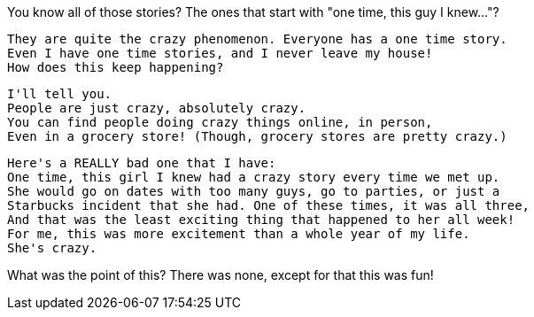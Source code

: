 You know all of those stories?
The ones that start with "one time, this guy I knew..."?

 They are quite the crazy phenomenon. Everyone has a one time story.
 Even I have one time stories, and I never leave my house!
 How does this keep happening?

 I'll tell you.
 People are just crazy, absolutely crazy.
 You can find people doing crazy things online, in person,
 Even in a grocery store! (Though, grocery stores are pretty crazy.)

 Here's a REALLY bad one that I have:
 One time, this girl I knew had a crazy story every time we met up.
 She would go on dates with too many guys, go to parties, or just a
 Starbucks incident that she had. One of these times, it was all three,
 And that was the least exciting thing that happened to her all week!
 For me, this was more excitement than a whole year of my life.
 She's crazy.

What was the point of this?
There was none, except for that this was fun! 
